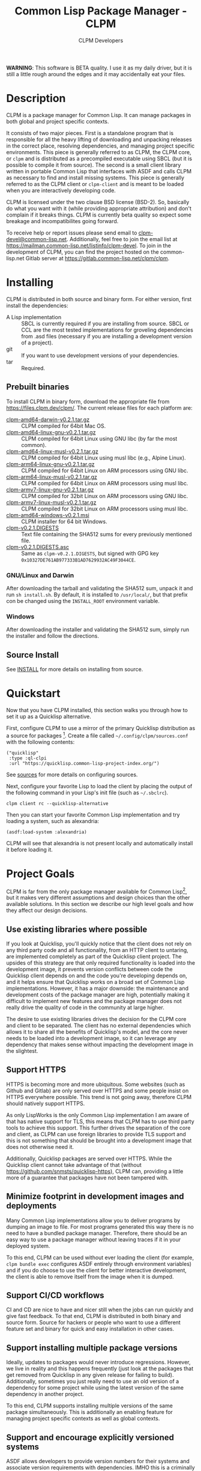 #+TITLE: Common Lisp Package Manager - CLPM
#+AUTHOR: CLPM Developers
#+EMAIL: clpm-devel@common-lisp.net
#+OPTIONS: email:t toc:1 num:nil


*WARNING*: This software is BETA quality. I use it as my daily driver, but it
is still a little rough around the edges and it may accidentally eat your
files.

* Description

  CLPM is a package manager for Common Lisp. It can manage packages in both
  global and project specific contexts.

  It consists of two major pieces. First is a standalone program that is
  responsible for all the heavy lifting of downloading and unpacking releases
  in the correct place, resolving dependencies, and managing project specific
  environments. This piece is generally referred to as CLPM, the CLPM core, or
  =clpm= and is distributed as a precompiled executable using SBCL (but it is
  possible to compile it from source). The second is a small client library
  written in portable Common Lisp that interfaces with ASDF and calls CLPM as
  necessary to find and install missing systems. This piece is generally
  referred to as the CLPM client or =clpm-client= and is meant to be loaded
  when you are interactively developing code.

  CLPM is licensed under the two clause BSD license (BSD-2). So, basically do
  what you want with it (while providing appropriate attribution) and don't
  complain if it breaks things. CLPM is currently beta quality so expect some
  breakage and incompatibilites going forward.

  To receive help or report issues please send email to
  [[mailto:clpm-devel@common-lisp.net][clpm-devel@common-lisp.net]]. Additionally, feel free to join the email list at
  [[https://mailman.common-lisp.net/listinfo/clpm-devel]]. To join in the
  development of CLPM, you can find the project hosted on the common-lisp.net
  Gitlab server at [[https://gitlab.common-lisp.net/clpm/clpm]].

* Installing

  CLPM is distributed in both source and binary form. For either version, first
  install the dependencies:

  * A Lisp implementation :: SBCL is currently required if you are installing
    from source. SBCL or CCL are the most tested implementations for groveling
    dependencies from .asd files (necessary if you are installing a development
    version of a project).
  * git :: If you want to use development versions of your dependencies.
  * tar :: Required.

** Prebuilt binaries
   To install CLPM in binary form, download the appropriate file from
   [[https://files.clpm.dev/clpm/][https://files.clpm.dev/clpm/]]. The current release files for each platform
   are:

   + [[https://files.clpm.dev/clpm/clpm-amd64-darwin-v0.2.1.tar.gz][clpm-amd64-darwin-v0.2.1.tar.gz]] :: CLPM compiled for 64bit Mac OS.
   + [[https://files.clpm.dev/clpm/clpm-amd64-linux-gnu-v0.2.1.tar.gz][clpm-amd64-linux-gnu-v0.2.1.tar.gz]] :: CLPM compiled for 64bit Linux using
     GNU libc (by far the most common).
   + [[https://files.clpm.dev/clpm/clpm-amd64-linux-musl-v0.2.1.tar.gz][clpm-amd64-linux-musl-v0.2.1.tar.gz]] :: CLPM compiled for 64bit Linux using
     musl libc (e.g., Alpine Linux).
   + [[https://files.clpm.dev/clpm/clpm-arm64-linux-gnu-v0.2.1.tar.gz][clpm-arm64-linux-gnu-v0.2.1.tar.gz]] :: CLPM compiled for 64bit Linux on ARM
     processors using GNU libc.
   + [[https://files.clpm.dev/clpm/clpm-arm64-linux-musl-v0.2.1.tar.gz][clpm-arm64-linux-musl-v0.2.1.tar.gz]] :: CLPM compiled for 64bit Linux on
     ARM processors using musl libc.
   + [[https://files.clpm.dev/clpm/clpm-armv7-linux-gnu-v0.2.1.tar.gz][clpm-armv7-linux-gnu-v0.2.1.tar.gz]] :: CLPM compiled for 32bit Linux on ARM
     processors using GNU libc.
   + [[https://files.clpm.dev/clpm/clpm-armv7-linux-musl-v0.2.1.tar.gz][clpm-armv7-linux-musl-v0.2.1.tar.gz]] :: CLPM compiled for 32bit Linux on
     ARM processors using musl libc.
   + [[https://files.clpm.dev/clpm/clpm-amd64-windows-v0.2.1.msi][clpm-amd64-windows-v0.2.1.msi]] :: CLPM installer for 64 bit Windows.
   + [[https://files.clpm.dev/clpm/clpm-v0.2.1.DIGESTS][clpm-v0.2.1.DIGESTS]] :: Text file containing the SHA512 sums for every
     previously mentioned file.
   + [[https://files.clpm.dev/clpm/clpm-v0.2.1.DIGESTS.asc][clpm-v0.2.1.DIGESTS.asc]] :: Same as =clpm-v0.2.1.DIGESTS=, but signed with
     GPG key =0x10327DE761AB977333B1AD7629932AC49F3044CE=.

*** GNU/Linux and Darwin

    After downloading the tarball and validating the SHA512 sum, unpack it and
    run =sh install.sh=. By default, it is installed to =/usr/local/=, but that
    prefix con be changed using the =INSTALL_ROOT= environment
    variable.

*** Windows

    After downloading the installer and validating the SHA512 sum, simply run
    the installer and follow the directions.

** Source Install

   See [[file:INSTALL.org][INSTALL]] for more details on installing from source.

* Quickstart

  Now that you have CLPM installed, this section walks you through how to set
  it up as a Quicklisp alternative.

  First, configure CLPM to use a mirror of the primary Quicklisp distribution
  as a source for packages [fn:1]. Create a file called
  =~/.config/clpm/sources.conf= with the following contents:

  #+begin_src common-lisp
    ("quicklisp"
     :type :ql-clpi
     :url "https://quicklisp.common-lisp-project-index.org/")
  #+end_src

  See [[file:docs/sources.org][sources]] for more details on configuring sources.

  Next, configure your favorite Lisp to load the client by placing the output
  of the following command in your Lisp's init file (such as =~/.sbclrc=).

  #+begin_src shell
    clpm client rc --quicklisp-alternative
  #+end_src

  Then you can start your favorite Common Lisp implementation and try loading a
  system, such as alexandria:

  #+begin_src common-lisp
    (asdf:load-system :alexandria)
  #+end_src

  CLPM will see that alexandria is not present locally and automatically
  install it before loading it.

* Project Goals

  CLPM is far from the only package manager available for Common Lisp[fn:2], but
  it makes very different assumptions and design choices than the other
  available solutions. In this section we describe our high level goals and how
  they affect our design decisions.

** Use existing libraries where possible

   If you look at Quicklisp, you'll quickly notice that the client does not
   rely on any third party code and all functionality, from an HTTP client to
   untaring, are implemented completely as part of the Quicklisp client
   project. The upsides of this strategy are that only required functionality
   is loaded into the development image, it prevents version conflicts between
   code the Quicklisp client depends on and the code you're developing depends
   on, and it helps ensure that Quicklisp works on a broad set of Common Lisp
   implementations. However, it has a major downside: the maintenance and
   development costs of the package manager are high, potentially making it
   difficult to implement new features and the package manager does not really
   drive the quality of code in the community at large higher.

   The desire to use existing libraries drives the decision for the CLPM core
   and client to be separated. The client has no external dependencies which
   allows it to share all the benefits of Quicklisp's model, and the core never
   needs to be loaded into a development image, so it can leverage any
   dependency that makes sense without impacting the development image in the
   slightest.

** Support HTTPS

   HTTPS is becoming more and more ubiquitous. Some websites (such as Github
   and Gitlab) are only served over HTTPS and some people insist on HTTPS
   everywhere possible. This trend is not going away, therefore CLPM should
   natively support HTTPS.

   As only LispWorks is the only Common Lisp implementation I am aware of that
   has native support for TLS, this means that CLPM has to use third party
   tools to achieve this support. This further drives the separation of the
   core and client, as CLPM can use foreign libraries to provide TLS support
   and this is not something that should be brought into a development image
   that does not otherwise need it.

   Additionally, Quicklisp packages are served over HTTPS. While the Quicklisp
   client cannot take advantage of that (without
   [[https://github.com/snmsts/quicklisp-https]]), CLPM can, providing a little
   more of a guarantee that packages have not been tampered with.

** Minimize footprint in development images and deployments

   Many Common Lisp implementations allow you to deliver programs by dumping an
   image to file. For most programs generated this way there is no need to have
   a bundled package manager. Therefore, there should be an easy way to use a
   package manager without leaving traces if it in your deployed system.

   To this end, CLPM can be used without ever loading the client (for example,
   =clpm bundle exec= configures ASDF entirely through environment variables)
   and if you do choose to use the client for better interactive development,
   the client is able to remove itself from the image when it is dumped.

** Support CI/CD workflows

   CI and CD are nice to have and nicer still when the jobs can run quickly and
   give fast feedback. To that end, CLPM is distributed in both binary and
   source form. Source for hackers or people who want to use a different
   feature set and binary for quick and easy installation in other cases.

** Support installing multiple package versions

   Ideally, updates to packages would never introduce regressions. However, we
   live in reality and this happens frequently (just look at the packages that
   get removed from Quicklisp in any given release for failing to
   build). Additionally, sometimes you just really need to use an old version
   of a dependency for some project while using the latest version of the same
   dependency in another project.

   To this end, CLPM supports installing multiple versions of the same package
   simultaneously. This is additionally an enabling feature for managing
   project specific contexts as well as global contexts.

** Support and encourage explicitly versioned systems

   ASDF allows developers to provide version numbers for their systems and
   associate version requirements with dependencies. IMHO this is a criminally
   underutilized feature of ASDF and it should be *required* that any release
   of a package in any package index should declare a version number. However,
   it is a lot of work to convince others to believe the same way and even if a
   critical mass did buy in, things wouldn't change overnight.

   Therefore, CLPM supports both the status quo (a Quicklisp package index
   versioned by date) as well as a work in progress package index (working name
   of CLPI). This new Common Lisp Project Index includes both extra metadata
   about projects (such as the upstream repo which can be used to check out
   development versions) and requires that systems are versioned in order to be
   released.

* In-depth Documentation

  For more documentation on CLPM, you may find the following files useful:

  + [[file:docs/client.org][client]] :: Summary of CLPM's client.
  + [[file:docs/config.org][config]] :: Summary of all of CLPM's configuration options.
  + [[file:docs/sources.org][sources]] :: Summary of all supported software repositories.
  + [[file:docs/bundle.org][bundle]] :: Information on how to use CLPM to manage and repeatably
    install dependencies for a single project.
  + [[file:docs/storage.org][storage]] :: Information on where CLPM writes data to your hard drive.

* Footnotes

[fn:1] This mirror is generated using the [[https://gitlab.common-lisp.net/clpm/ql-clpi][ql-clpi project]], which stores
information about the projects and releases in a [[https://gitlab.common-lisp.net/clpm/clpi][Common Lisp Project Index]]. A
goal of CLPI is to make it easy to download only the pieces of information
needed to perform the operation at hand, instead of needing to sync all data
about all releases locally. If you wish to not use this mirror, see [[file:docs/sources.org][sources]] for
information on how to use a Quicklisp distribution directly.

[fn:2] See, for example: [[https://www.quicklisp.org/beta/][Quicklisp]], [[https://github.com/fukamachi/qlot/][Qlot]], and [[https://github.com/CodyReichert/qi][Qi]].
